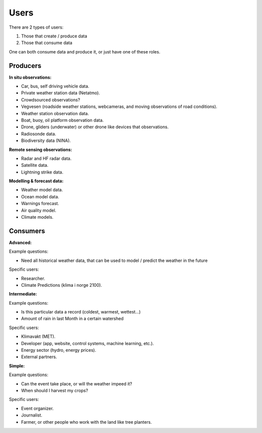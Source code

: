 -----
Users 
-----

There are 2 types of users:

1. Those that create / produce data
2. Those that consume data 

One can both consume data and produce it, or just have one of these roles.

Producers
=========

**In situ observations:**

* Car, bus, self driving vehicle data.

* Private weather station data (Netatmo).

* Crowdsourced observations?

* Vegvesen (roadside weather stations, webcameras, and moving observations of road conditions).

* Weather station observation data.

* Boat, buoy, oil platform observation data. 
 
* Drone, gliders (underwater) or other drone like devices that observations.

* Radiosonde data.
 
* Biodiversity data (NINA). 

**Remote sensing observations:**

* Radar and HF radar data.

* Satellite data. 
 
* Lightning strike data.
 
**Modelling & forecast data:**

* Weather model data.

* Ocean model data.

* Warnings forecast.
 
* Air quality model.
 
* Climate models.


Consumers
=========

**Advanced:**

Example questions:

* Need all historical weather data, that can be used to model / predict the weather in the future

Specific users: 

* Researcher.

* Climate Predictions (klima i norge 2100).

**Intermediate:**

Example questions:

* Is this particular data a record (coldest, warmest, wettest...)

* Amount of rain in last Month in a certain watershed 

Specific users: 

* Klimavakt (MET).

* Developer (app, website, control systems, machine learning, etc.).

* Energy sector (hydro, energy prices). 

* External partners. 

**Simple:**

Example questions:
 
* Can the event take place, or will the weather impeed it?

* When should I harvest my crops?

Specific users: 

* Event organizer. 

* Journalist.

* Farmer, or other people who work with the land like tree planters. 


